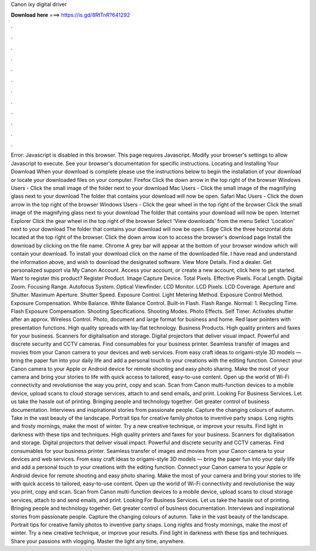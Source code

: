 Canon ixy digital driver

𝐃𝐨𝐰𝐧𝐥𝐨𝐚𝐝 𝐡𝐞𝐫𝐞 ===> https://is.gd/8RtTnR?641292

.

.

.

.

.

.

.

.

.

.

.

.

Error: Javascript is disabled in this browser. This page requires Javascript. Modify your browser's settings to allow Javascript to execute. See your browser's documentation for specific instructions. Locating and Installing Your Download When your download is complete please use the instructions below to begin the installation of your download or locate your downloaded files on your computer.
Firefox Click the down arrow in the top right of the browser Windows Users - Click the small image of the folder next to your download Mac Users - Click the small image of the magnifying glass next to your download The folder that contains your download will now be open. Safari Mac Users - Click the down arrow in the top right of the browser Windows Users - Click the gear wheel in the top right of the browser Click the small image of the magnifying glass next to your download The folder that contains your download will now be open.
Internet Explorer Click the gear wheel in the top right of the browser Select 'View downloads' from the menu Select 'Location' next to your download The folder that contains your download will now be open. Edge Click the three horizontal dots located at the top right of the browser. Click the down arrow icon to access the browser's download page Install the download by clicking on the file name. Chrome A grey bar will appear at the bottom of your browser window which will contain your download.
To install your download click on the name of the downloaded file. I have read and understand the information above, and wish to download the designated software. View More Details. Find a dealer. Get personalized support via My Canon Account. Access your account, or create a new account, click here to get started. Want to register this product? Register Product. Image Capture Device. Total Pixels. Effective Pixels. Focal Length. Digital Zoom.
Focusing Range. Autofocus System. Optical Viewfinder. LCD Monitor. LCD Pixels. LCD Coverage. Aperture and Shutter. Maximum Aperture. Shutter Speed. Exposure Control. Light Metering Method. Exposure Control Method. Exposure Compensation. White Balance. White Balance Control. Built-in Flash. Flash Range. Normal: 1. Recycling Time. Flash Exposure Compensation. Shooting Specifications. Shooting Modes. Photo Effects. Self Timer. Activates shutter after an approx. Wireless Control.
Photo, document and large format for business and home. Red laser pointers with presentation functions. High quality spreads with lay-flat technology. Business Products. High quality printers and faxes for your business. Scanners for digitalisation and storage. Digital projectors that deliver visual impact.
Powerful and discrete security and CCTV cameras. Find consumables for your business printer. Seamless transfer of images and movies from your Canon camera to your devices and web services. From easy craft ideas to origami-style 3D models — bring the paper fun into your daily life and add a personal touch to your creations with the editing function.
Connect your Canon camera to your Apple or Android device for remote shooting and easy photo sharing. Make the most of your camera and bring your stories to life with quick access to tailored, easy-to-use content. Open up the world of Wi-Fi connectivity and revolutionise the way you print, copy and scan. Scan from Canon multi-function devices to a mobile device, upload scans to cloud storage services, attach to and send emails, and print. Looking For Business Services.
Let us take the hassle out of printing. Bringing people and technology together. Get greater control of business documentation. Interviews and inspirational stories from passionate people. Capture the changing colours of autumn. Take in the vast beauty of the landscape. Portrait tips for creative family photos to inventive party snaps. Long nights and frosty mornings, make the most of winter. Try a new creative technique, or improve your results.
Find light in darkness with these tips and techniques. High quality printers and faxes for your business. Scanners for digitalisation and storage. Digital projectors that deliver visual impact. Powerful and discrete security and CCTV cameras.
Find consumables for your business printer. Seamless transfer of images and movies from your Canon camera to your devices and web services. From easy craft ideas to origami-style 3D models — bring the paper fun into your daily life and add a personal touch to your creations with the editing function.
Connect your Canon camera to your Apple or Android device for remote shooting and easy photo sharing. Make the most of your camera and bring your stories to life with quick access to tailored, easy-to-use content.
Open up the world of Wi-Fi connectivity and revolutionise the way you print, copy and scan. Scan from Canon multi-function devices to a mobile device, upload scans to cloud storage services, attach to and send emails, and print.
Looking For Business Services. Let us take the hassle out of printing. Bringing people and technology together. Get greater control of business documentation. Interviews and inspirational stories from passionate people. Capture the changing colours of autumn. Take in the vast beauty of the landscape.
Portrait tips for creative family photos to inventive party snaps. Long nights and frosty mornings, make the most of winter. Try a new creative technique, or improve your results.
Find light in darkness with these tips and techniques. Share your passions with vlogging. Master the light any time, anywhere.